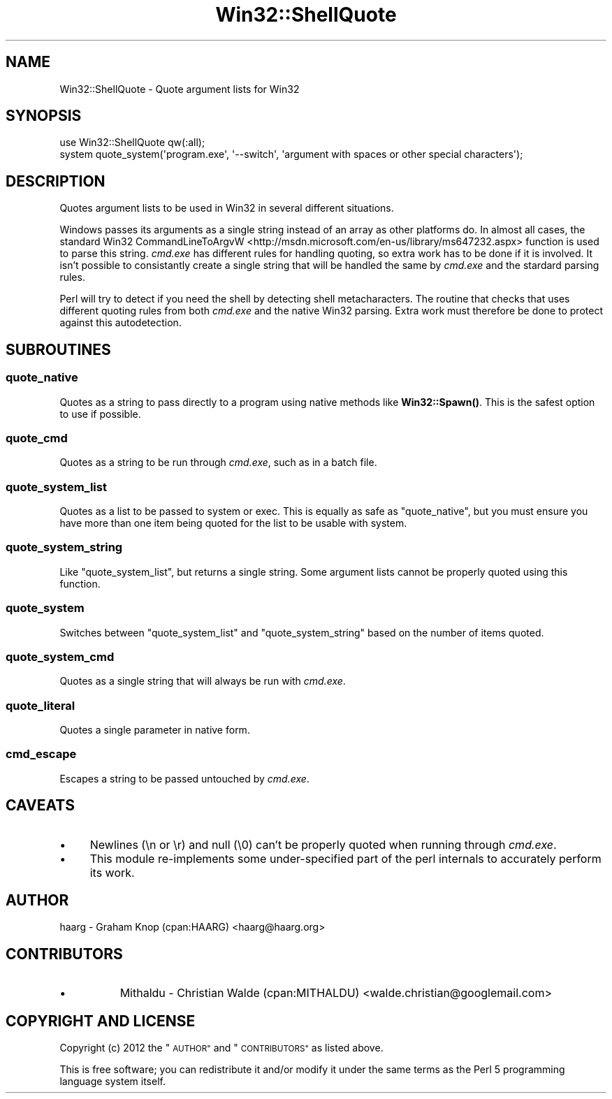 .\" Automatically generated by Pod::Man 4.10 (Pod::Simple 3.35)
.\"
.\" Standard preamble:
.\" ========================================================================
.de Sp \" Vertical space (when we can't use .PP)
.if t .sp .5v
.if n .sp
..
.de Vb \" Begin verbatim text
.ft CW
.nf
.ne \\$1
..
.de Ve \" End verbatim text
.ft R
.fi
..
.\" Set up some character translations and predefined strings.  \*(-- will
.\" give an unbreakable dash, \*(PI will give pi, \*(L" will give a left
.\" double quote, and \*(R" will give a right double quote.  \*(C+ will
.\" give a nicer C++.  Capital omega is used to do unbreakable dashes and
.\" therefore won't be available.  \*(C` and \*(C' expand to `' in nroff,
.\" nothing in troff, for use with C<>.
.tr \(*W-
.ds C+ C\v'-.1v'\h'-1p'\s-2+\h'-1p'+\s0\v'.1v'\h'-1p'
.ie n \{\
.    ds -- \(*W-
.    ds PI pi
.    if (\n(.H=4u)&(1m=24u) .ds -- \(*W\h'-12u'\(*W\h'-12u'-\" diablo 10 pitch
.    if (\n(.H=4u)&(1m=20u) .ds -- \(*W\h'-12u'\(*W\h'-8u'-\"  diablo 12 pitch
.    ds L" ""
.    ds R" ""
.    ds C` ""
.    ds C' ""
'br\}
.el\{\
.    ds -- \|\(em\|
.    ds PI \(*p
.    ds L" ``
.    ds R" ''
.    ds C`
.    ds C'
'br\}
.\"
.\" Escape single quotes in literal strings from groff's Unicode transform.
.ie \n(.g .ds Aq \(aq
.el       .ds Aq '
.\"
.\" If the F register is >0, we'll generate index entries on stderr for
.\" titles (.TH), headers (.SH), subsections (.SS), items (.Ip), and index
.\" entries marked with X<> in POD.  Of course, you'll have to process the
.\" output yourself in some meaningful fashion.
.\"
.\" Avoid warning from groff about undefined register 'F'.
.de IX
..
.nr rF 0
.if \n(.g .if rF .nr rF 1
.if (\n(rF:(\n(.g==0)) \{\
.    if \nF \{\
.        de IX
.        tm Index:\\$1\t\\n%\t"\\$2"
..
.        if !\nF==2 \{\
.            nr % 0
.            nr F 2
.        \}
.    \}
.\}
.rr rF
.\" ========================================================================
.\"
.IX Title "Win32::ShellQuote 3"
.TH Win32::ShellQuote 3 "2016-09-27" "perl v5.28.0" "User Contributed Perl Documentation"
.\" For nroff, turn off justification.  Always turn off hyphenation; it makes
.\" way too many mistakes in technical documents.
.if n .ad l
.nh
.SH "NAME"
Win32::ShellQuote \- Quote argument lists for Win32
.SH "SYNOPSIS"
.IX Header "SYNOPSIS"
.Vb 1
\&    use Win32::ShellQuote qw(:all);
\&
\&    system quote_system(\*(Aqprogram.exe\*(Aq, \*(Aq\-\-switch\*(Aq, \*(Aqargument with spaces or other special characters\*(Aq);
.Ve
.SH "DESCRIPTION"
.IX Header "DESCRIPTION"
Quotes argument lists to be used in Win32 in several different
situations.
.PP
Windows passes its arguments as a single string instead of an array
as other platforms do.  In almost all cases, the standard Win32
CommandLineToArgvW <http://msdn.microsoft.com/en-us/library/ms647232.aspx>
function is used to parse this string.  \fIcmd.exe\fR has different
rules for handling quoting, so extra work has to be done if it is
involved.  It isn't possible to consistantly create a single string
that will be handled the same by \fIcmd.exe\fR and the stardard parsing
rules.
.PP
Perl will try to detect if you need the shell by detecting shell
metacharacters.  The routine that checks that uses different quoting
rules from both \fIcmd.exe\fR and the native Win32 parsing.  Extra
work must therefore be done to protect against this autodetection.
.SH "SUBROUTINES"
.IX Header "SUBROUTINES"
.SS "quote_native"
.IX Subsection "quote_native"
Quotes as a string to pass directly to a program using native methods
like \fBWin32::Spawn()\fR.  This is the safest option to use if
possible.
.SS "quote_cmd"
.IX Subsection "quote_cmd"
Quotes as a string to be run through \fIcmd.exe\fR, such as in a batch file.
.SS "quote_system_list"
.IX Subsection "quote_system_list"
Quotes as a list to be passed to system or
exec.  This is equally as safe as \*(L"quote_native\*(R",
but you must ensure you have more than one item being quoted for
the list to be usable with system.
.SS "quote_system_string"
.IX Subsection "quote_system_string"
Like \*(L"quote_system_list\*(R", but returns a single string.  Some
argument lists cannot be properly quoted using this function.
.SS "quote_system"
.IX Subsection "quote_system"
Switches between \*(L"quote_system_list\*(R" and \*(L"quote_system_string\*(R"
based on the number of items quoted.
.SS "quote_system_cmd"
.IX Subsection "quote_system_cmd"
Quotes as a single string that will always be run with \fIcmd.exe\fR.
.SS "quote_literal"
.IX Subsection "quote_literal"
Quotes a single parameter in native form.
.SS "cmd_escape"
.IX Subsection "cmd_escape"
Escapes a string to be passed untouched by \fIcmd.exe\fR.
.SH "CAVEATS"
.IX Header "CAVEATS"
.IP "\(bu" 4
Newlines (\en or \er) and null (\e0) can't be properly quoted when
running through \fIcmd.exe\fR.
.IP "\(bu" 4
This module re-implements some under-specified part of the perl
internals to accurately perform its work.
.SH "AUTHOR"
.IX Header "AUTHOR"
haarg \- Graham Knop (cpan:HAARG) <haarg@haarg.org>
.SH "CONTRIBUTORS"
.IX Header "CONTRIBUTORS"
.IP "\(bu" 8
Mithaldu \- Christian Walde (cpan:MITHALDU) <walde.christian@googlemail.com>
.SH "COPYRIGHT AND LICENSE"
.IX Header "COPYRIGHT AND LICENSE"
Copyright (c) 2012 the \*(L"\s-1AUTHOR\*(R"\s0 and \*(L"\s-1CONTRIBUTORS\*(R"\s0
as listed above.
.PP
This is free software; you can redistribute it and/or modify it
under the same terms as the Perl 5 programming language system
itself.
